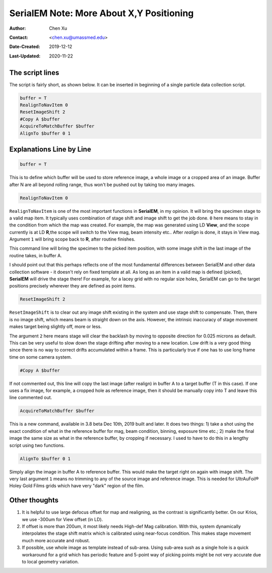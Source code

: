 
.. _SerialEM_note_more_about_XY_positioning:

SerialEM Note: More About X,Y Positioning
=========================================

:Author: Chen Xu
:Contact: <chen.xu@umassmed.edu>
:Date-Created: 2019-12-12 
:Last-Updated: 2020-11-22

.. glossary::

   Abstract
      Robust positioning to the target position is critical for high level operation of CryoEM data collection. In this note, 
      I like to share my own version of the latest script to perform X,Y positioning task. And I try to explain every line 
      of the code and ideas behind them as well. 
      
      I have spent a lot of time thinking and testing about this. If you have better and different ideas, I'd love to hear from you. 
      
      
.. _script:

The script lines 
----------------

The script is fairly short, as shown below. It can be inserted in beginning of a single particle data collection script. 

.. code-block:: ruby

    buffer = T
    RealignToNavItem 0
    ResetImageShift 2
    #Copy A $buffer
    AcquireToMatchBuffer $buffer
    AlignTo $buffer 0 1

.. _explain:

Explanations Line by Line
-------------------------

.. code-block:: ruby

    buffer = T
    
This is to define which buffer will be used to store reference image, a whole image or a cropped area of an image. 
Buffer after N are all beyond rolling range, thus won't be pushed out by taking too many images. 

.. code-block:: ruby

    RealignToNavItem 0

``RealignToNavItem`` is one of the most important functions in **SerialEM**, in my opinion. It will bring the specimen stage to 
a valid map item. It typically uses combination of stage shift and image shift to get the job done. ``0`` here means to stay 
in the condition from which the map was created. For example, the map was generated using LD **View**, and the scope currently 
is at LD **R**,the scope will switch to the View mag, beam intensity etc.. After *realign* is done, it stays in View mag. Argument 
``1`` will bring scope back to **R**, after routine finishes. 

This command line will bring the specimen to the picked item position, with some image shift in the last image of the routine takes, 
in buffer A. 

I should point out that this perhaps reflects one of the most fundamental differences between SerialEM and other data collection
software - it doesn't rely on fixed template at all. As long as an item in a valid map is defined (picked), **SerialEM** will drive 
the stage there! For example, for a lacey grid with no regular size holes, SerialEM can go to the target positions precisely wherever 
they are defined as point items. 

.. code-block:: ruby

    ResetImageShift 2

``ResetImageShift`` is to clear out any image shift existing in the system and use stage shift to compensate. Then, there is no image shift, which means beam is straight down on the axis. However, the intrinsic inaccuracy of stage movement makes 
target being slightly off, more or less.  

The argument ``2`` here means stage will clear the backlash by moving to opposite direction for 0.025 microns as default. This can be very useful to slow down the stage drifting after moving to a new location. Low drift is a very good thing since there is no way to correct drifts accumulated within a frame. This is particularly true if one has to use long frame time on some camera system. 

.. code-block:: ruby

  #Copy A $buffer
  
If not commented out, this line will copy the last image (after realign) in buffer A to a target buffer (T in this case). If 
one uses a fix image, for example, a cropped hole as reference image, then it should be manually copy into T and leave this 
line commented out. 

.. code-block:: ruby

    AcquireToMatchBuffer $buffer    

This is a new command, available in 3.8 beta Dec 10th, 2019 built and later. It does two things: 1) take a shot using the 
exact condition of what in the reference buffer for mag, beam condition, binning, exposure time etc.; 2) make the final image the same size as what in the reference buffer, by cropping if necessary. I used to have to do this in a lengthy script using two functions. 

.. code-block:: ruby

   AlignTo $buffer 0 1
   
Simply align the image in buffer A to reference buffer. This would make the target right on again with image shift. The very 
last argument ``1`` means no trimming to any of the source image and reference image. This is needed for UltrAuFoil® Holey Gold Films grids which have very "dark" region of the film. 

.. thoughts:

Other thoughts
--------------

1. It is helpful to use large defocus offset for map and realigning, as the contrast is significantly better. On our Krios, we use -300um for View offset (in LD). 

2. If offset is more than 200um, it most likely needs High-def Mag calibration. With this, system dynamically interpolates the stage shift matrix which is calibrated using near-focus condition. This makes stage movement much more accurate and robust.

3. If possible, use whole image as template instead of sub-area. Using sub-area sush as a single hole is a quick workaround for a grid which has periodic feature and 5-point way of picking points might be not very accurate due to local geometry variation. 

